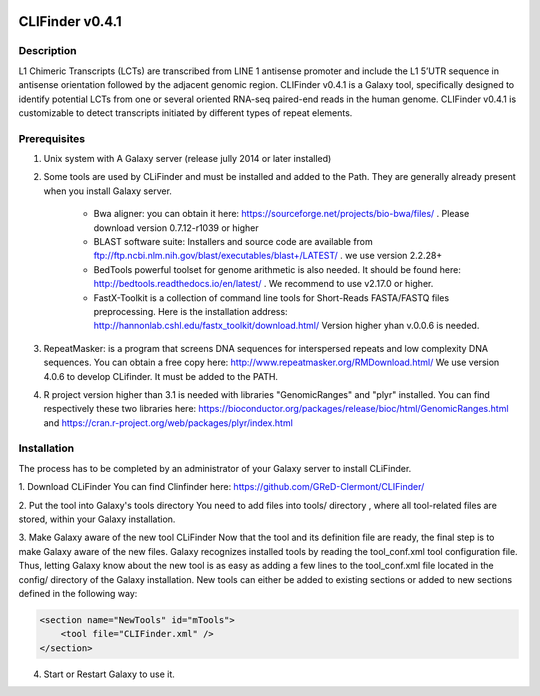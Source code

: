 .. image:: https://travis-ci.org/GReD-Clermont/CLIFinder.svg?branch=master
    :target: https://travis-ci.org/GReD-Clermont/CLIFinder

CLIFinder v0.4.1
================


Description
-----------

L1 Chimeric Transcripts (LCTs)  are transcribed from LINE 1 antisense promoter and include the L1 5’UTR sequence in antisense orientation followed by the adjacent genomic region.  
CLIFinder v0.4.1 is a Galaxy tool, specifically designed to identify  potential LCTs from one or several oriented RNA-seq paired-end reads in the human genome.  
CLIFinder v0.4.1 is customizable to detect transcripts initiated by different types of repeat elements.



Prerequisites
-------------

1. Unix system with A Galaxy server (release jully 2014 or later installed)

2. Some tools are used by CLiFinder and must be installed and added to the Path. They are generally already present when you install Galaxy server.

	* Bwa aligner: you can obtain it here: https://sourceforge.net/projects/bio-bwa/files/ . Please download version  0.7.12-r1039 or higher
	* BLAST software suite: Installers and source code are available from  ftp://ftp.ncbi.nlm.nih.gov/blast/executables/blast+/LATEST/ . we use version 2.2.28+
	* BedTools powerful toolset for genome arithmetic is also needed. It should be found here: http://bedtools.readthedocs.io/en/latest/ . We recommend to use v2.17.0 or higher.
	* FastX-Toolkit is a collection of command line tools for Short-Reads FASTA/FASTQ files preprocessing. Here is the installation address: http://hannonlab.cshl.edu/fastx_toolkit/download.html/ Version higher yhan v.0.0.6 is needed.

3. RepeatMasker: is a program that screens DNA sequences for interspersed repeats and low complexity DNA sequences. You can obtain a free copy here: http://www.repeatmasker.org/RMDownload.html/ We use version 4.0.6 to develop CLifinder. It must be added to the PATH.

4. R project version higher than 3.1 is needed with libraries "GenomicRanges" and "plyr" installed. You can find respectively these two libraries here: https://bioconductor.org/packages/release/bioc/html/GenomicRanges.html and https://cran.r-project.org/web/packages/plyr/index.html



Installation
------------

The process has to be completed by an administrator of your Galaxy server to install CLiFinder.

1. Download CLiFinder
You can find Clinfinder here: https://github.com/GReD-Clermont/CLIFinder/

2. Put the tool into Galaxy's tools directory
You need to add files into tools/ directory , where all tool-related files are stored, within your Galaxy installation.

3. Make Galaxy aware of the new tool CLiFinder
Now that the tool and its definition file are ready, the final step is to make Galaxy aware of the new files. 
Galaxy recognizes installed tools by reading the tool_conf.xml tool configuration file. Thus, letting Galaxy know about the new tool is as easy as adding a few lines to the tool_conf.xml file located in the config/ directory of the Galaxy installation. New tools can either be added to existing sections or added to new sections defined in the following way:

.. code-block:: xml

    <section name="NewTools" id="mTools">
        <tool file="CLIFinder.xml" />
    </section>
 
4. Start or Restart Galaxy to use it.


